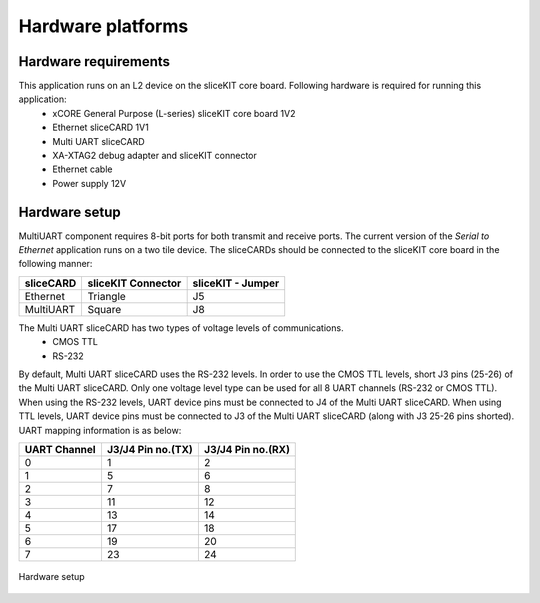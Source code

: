 Hardware platforms
==================

Hardware requirements
---------------------

This application runs on an L2 device on the sliceKIT core board. Following hardware is required for running this application:
   * xCORE General Purpose (L-series) sliceKIT core board 1V2
   * Ethernet sliceCARD 1V1
   * Multi UART sliceCARD
   * XA-XTAG2 debug adapter and sliceKIT connector
   * Ethernet cable
   * Power supply 12V

Hardware setup
--------------
MultiUART component requires 8-bit ports for both transmit and receive ports. The current version of the *Serial to Ethernet* application runs on a two tile device. The sliceCARDs should be connected to the sliceKIT core board in the following manner:

===================== ======================== =======================
**sliceCARD**         **sliceKIT Connector**   **sliceKIT - Jumper**
===================== ======================== =======================
Ethernet              Triangle                 J5
MultiUART             Square                   J8
===================== ======================== =======================
    
The Multi UART sliceCARD has two types of voltage levels of communications.
    * CMOS TTL
    * RS-232
    
By default, Multi UART sliceCARD uses the RS-232 levels. In order to use the CMOS TTL levels, short J3 pins (25-26) of the Multi UART sliceCARD. Only one voltage level type can be used for all 8 UART channels (RS-232 or CMOS TTL). When using the RS-232 levels, UART device pins must be connected to J4 of the Multi UART sliceCARD. When using TTL levels, UART device pins must be connected to J3 of the Multi UART sliceCARD (along with J3 25-26 pins shorted). UART mapping information is as below:

================ ===================== =====================
**UART Channel** **J3/J4 Pin no.(TX)** **J3/J4 Pin no.(RX)**
================ ===================== =====================
0                1                     2
1                5                     6
2                7                     8 
3                11                    12
4                13                    14
5                17                    18
6                19                    20
7                23                    24
================ ===================== =====================

.. figure:: images/hardware_setup.png
    :align: center
    :width: 50%
    
    Hardware setup

